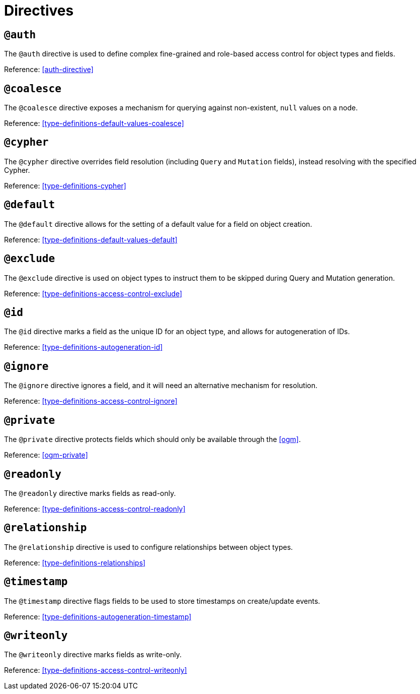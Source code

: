 [[directives]]
= Directives

== `@auth`

The `@auth` directive is used to define complex fine-grained and role-based access control for object types and fields.

Reference: <<auth-directive>>

== `@coalesce`

The `@coalesce` directive exposes a mechanism for querying against non-existent, `null` values on a node.

Reference: <<type-definitions-default-values-coalesce>>

== `@cypher`

The `@cypher` directive overrides field resolution (including `Query` and `Mutation` fields), instead resolving with the specified Cypher.

Reference: <<type-definitions-cypher>>

== `@default`

The `@default` directive allows for the setting of a default value for a field on object creation.

Reference: <<type-definitions-default-values-default>>

== `@exclude`

The `@exclude` directive is used on object types to instruct them to be skipped during Query and Mutation generation.

Reference: <<type-definitions-access-control-exclude>>

== `@id`

The `@id` directive marks a field as the unique ID for an object type, and allows for autogeneration of IDs.

Reference: <<type-definitions-autogeneration-id>>

== `@ignore`

The `@ignore` directive ignores a field, and it will need an alternative mechanism for resolution.

Reference: <<type-definitions-access-control-ignore>>

== `@private`

The `@private` directive protects fields which should only be available through the <<ogm>>.

Reference: <<ogm-private>>

== `@readonly`

The `@readonly` directive marks fields as read-only.

Reference: <<type-definitions-access-control-readonly>>

== `@relationship`

The `@relationship` directive is used to configure relationships between object types.

Reference: <<type-definitions-relationships>>

== `@timestamp`

The `@timestamp` directive flags fields to be used to store timestamps on create/update events.

Reference: <<type-definitions-autogeneration-timestamp>>

== `@writeonly`

The `@writeonly` directive marks fields as write-only.

Reference: <<type-definitions-access-control-writeonly>>
